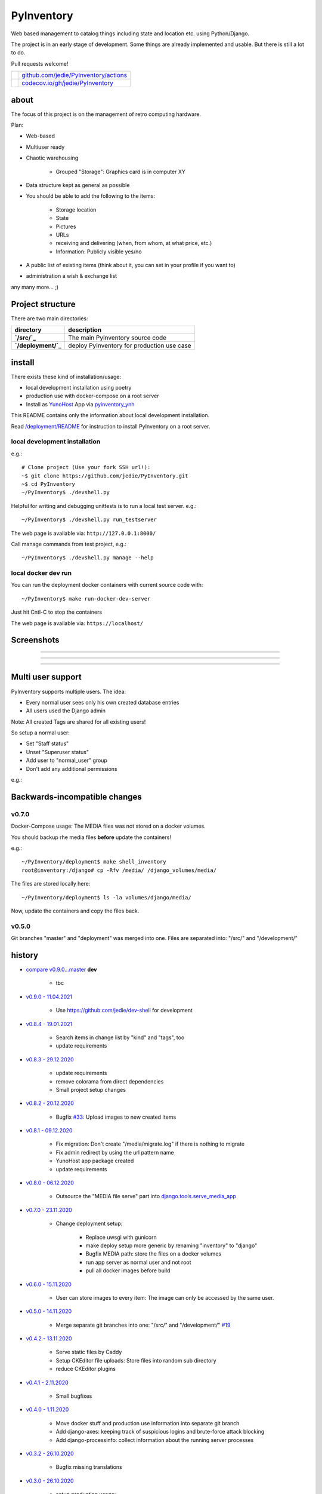 ===========
PyInventory
===========

Web based management to catalog things including state and location etc. using Python/Django.

The project is in an early stage of development. Some things are already implemented and usable. But there is still a lot to do.

Pull requests welcome!

+---------------------------------+-----------------------------------------+
| |Build Status on github|        | `github.com/jedie/PyInventory/actions`_ |
+---------------------------------+-----------------------------------------+
| |Coverage Status on codecov.io| | `codecov.io/gh/jedie/PyInventory`_      |
+---------------------------------+-----------------------------------------+

.. |Build Status on github| image:: https://github.com/jedie/PyInventory/workflows/test/badge.svg?branch=master
.. _github.com/jedie/PyInventory/actions: https://github.com/jedie/PyInventory/actions
.. |Coverage Status on codecov.io| image:: https://codecov.io/gh/jedie/PyInventory/branch/master/graph/badge.svg
.. _codecov.io/gh/jedie/PyInventory: https://codecov.io/gh/jedie/PyInventory

-----
about
-----

The focus of this project is on the management of retro computing hardware.

Plan:

* Web-based

* Multiuser ready

* Chaotic warehousing

    * Grouped "Storage": Graphics card is in computer XY

* Data structure kept as general as possible

* You should be able to add the following to the items:

    * Storage location

    * State

    * Pictures

    * URLs

    * receiving and delivering (when, from whom, at what price, etc.)

    * Information: Publicly visible yes/no

* A public list of existing items (think about it, you can set in your profile if you want to)

* administration a wish & exchange list

any many more... ;)

-----------------
Project structure
-----------------

There are two main directories:

+---------------------+--------------------------------------------+
| directory           | description                                |
+=====================+============================================+
| **`/src/`_**        | The main PyInventory source code           |
+---------------------+--------------------------------------------+
| **`/deployment/`_** | deploy PyInventory for production use case |
+---------------------+--------------------------------------------+

.. _/src/: https://github.com/jedie/PyInventory/tree/master/src
.. _/deployment/: https://github.com/jedie/PyInventory/tree/master/deployment

-------
install
-------

There exists these kind of installation/usage:

* local development installation using poetry

* production use with docker-compose on a root server

* Install as `YunoHost <https://yunohost.org>`_ App via `pyinventory_ynh <https://github.com/YunoHost-Apps/pyinventory_ynh>`_

This README contains only the information about local development installation.

Read `/deployment/README <https://github.com/jedie/PyInventory/tree/master/deployment#readme>`_ for instruction to install PyInventory on a root server.

local development installation
==============================

e.g.:

::

    # Clone project (Use your fork SSH url!):
    ~$ git clone https://github.com/jedie/PyInventory.git
    ~$ cd PyInventory
    ~/PyInventory$ ./devshell.py

Helpful for writing and debugging unittests is to run a local test server.
e.g.:

::

    ~/PyInventory$ ./devshell.py run_testserver

The web page is available via: ``http://127.0.0.1:8000/``

Call manage commands from test project, e.g.:

::

    ~/PyInventory$ ./devshell.py manage --help

local docker dev run
====================

You can run the deployment docker containers with current source code with:

::

    ~/PyInventory$ make run-docker-dev-server

Just hit Cntl-C to stop the containers

The web page is available via: ``https://localhost/``

-----------
Screenshots
-----------

|PyInventory v0.2.0 screenshot 1.png|

.. |PyInventory v0.2.0 screenshot 1.png| image:: https://raw.githubusercontent.com/jedie/jedie.github.io/master/screenshots/PyInventory/PyInventory v0.2.0 screenshot 1.png

----

|PyInventory v0.1.0 screenshot 2.png|

.. |PyInventory v0.1.0 screenshot 2.png| image:: https://raw.githubusercontent.com/jedie/jedie.github.io/master/screenshots/PyInventory/PyInventory v0.1.0 screenshot 2.png

----

|PyInventory v0.1.0 screenshot 3.png|

.. |PyInventory v0.1.0 screenshot 3.png| image:: https://raw.githubusercontent.com/jedie/jedie.github.io/master/screenshots/PyInventory/PyInventory v0.1.0 screenshot 3.png

----

------------------
Multi user support
------------------

PyInventory supports multiple users. The idea:

* Every normal user sees only his own created database entries

* All users used the Django admin

Note: All created Tags are shared for all existing users!

So setup a normal user:

* Set "Staff status"

* Unset "Superuser status"

* Add user to "normal_user" group

* Don't add any additional permissions

e.g.:

|normal user example|

.. |normal user example| image:: https://raw.githubusercontent.com/jedie/jedie.github.io/master/screenshots/PyInventory/PyInventory normal user example.png

------------------------------
Backwards-incompatible changes
------------------------------

v0.7.0
======

Docker-Compose usage: The MEDIA files was not stored on a docker volumes.

You should backup rhe media files **before** update the containers!

e.g.:

::

    ~/PyInventory/deployment$ make shell_inventory
    root@inventory:/django# cp -Rfv /media/ /django_volumes/media/

The files are stored locally here:

::

    ~/PyInventory/deployment$ ls -la volumes/django/media/

Now, update the containers and copy the files back.

v0.5.0
======

Git branches "master" and "deployment" was merged into one.
Files are separated into: "/src/" and "/development/"

-------
history
-------

* `compare v0.9.0...master <https://github.com/jedie/PyInventory/compare/v0.9.0...master>`_ **dev** 

    * tbc

* `v0.9.0 - 11.04.2021 <https://github.com/jedie/PyInventory/compare/v0.8.4...v0.9.0>`_ 

    * Use `https://github.com/jedie/dev-shell <https://github.com/jedie/dev-shell>`_ for development

* `v0.8.4 - 19.01.2021 <https://github.com/jedie/PyInventory/compare/v0.8.3...v0.8.4>`_ 

    * Search items in change list by "kind" and "tags", too

    * update requirements

* `v0.8.3 - 29.12.2020 <https://github.com/jedie/PyInventory/compare/v0.8.2...v0.8.3>`_ 

    * update requirements

    * remove colorama from direct dependencies

    * Small project setup changes

* `v0.8.2 - 20.12.2020 <https://github.com/jedie/PyInventory/compare/v0.8.1...v0.8.2>`_ 

    * Bugfix `#33 <https://github.com/jedie/PyInventory/issues/33>`_: Upload images to new created Items

* `v0.8.1 - 09.12.2020 <https://github.com/jedie/PyInventory/compare/v0.8.0...v0.8.1>`_ 

    * Fix migration: Don't create "/media/migrate.log" if there is nothing to migrate

    * Fix admin redirect by using the url pattern name

    * YunoHost app package created

    * update requirements

* `v0.8.0 - 06.12.2020 <https://github.com/jedie/PyInventory/compare/v0.7.0...v0.8.0>`_ 

    * Outsource the "MEDIA file serve" part into `django.tools.serve_media_app <https://github.com/jedie/django-tools/tree/master/django_tools/serve_media_app#readme>`_

* `v0.7.0 - 23.11.2020 <https://github.com/jedie/PyInventory/compare/v0.6.0...v0.7.0>`_ 

    * Change deployment setup:

        * Replace uwsgi with gunicorn

        * make deploy setup more generic by renaming "inventory" to "django"

        * Bugfix MEDIA path: store the files on a docker volumes

        * run app server as normal user and not root

        * pull all docker images before build

* `v0.6.0 - 15.11.2020 <https://github.com/jedie/PyInventory/compare/v0.5.0...v0.6.0>`_ 

    * User can store images to every item: The image can only be accessed by the same user.

* `v0.5.0 - 14.11.2020 <https://github.com/jedie/PyInventory/compare/v0.4.2...v0.5.0>`_ 

    * Merge separate git branches into one: "/src/" and "/development/" `#19 <https://github.com/jedie/PyInventory/issues/19>`_

* `v0.4.2 - 13.11.2020 <https://github.com/jedie/PyInventory/compare/v0.4.1...v0.4.2>`_ 

    * Serve static files by Caddy

    * Setup CKEditor file uploads: Store files into random sub directory

    * reduce CKEditor plugins

* `v0.4.1 - 2.11.2020 <https://github.com/jedie/PyInventory/compare/v0.4.0...v0.4.1>`_ 

    * Small bugfixes

* `v0.4.0 - 1.11.2020 <https://github.com/jedie/PyInventory/compare/v0.3.2...v0.4.0>`_ 

    * Move docker stuff and production use information into separate git branch

    * Add django-axes: keeping track of suspicious logins and brute-force attack blocking

    * Add django-processinfo: collect information about the running server processes

* `v0.3.2 - 26.10.2020 <https://github.com/jedie/PyInventory/compare/v0.3.0...v0.3.2>`_ 

    * Bugfix missing translations

* `v0.3.0 - 26.10.2020 <https://github.com/jedie/PyInventory/compare/v0.2.0...v0.3.0>`_ 

    * setup production usage:

        * Use `caddy server <https://caddyserver.com/>`_ as reverse proxy

        * Use uWSGI as application server

        * autogenerate ``secret.txt`` file for ``settings.SECRET_KEY``

        * Fix settings

    * split settings for local development and production use

    * Bugfix init: move "setup user group" from checks into "post migrate" signal handler

    * Bugfix for using manage commands ``dumpdata`` and ``loaddata``

* `v0.2.0 - 24.10.2020 <https://github.com/jedie/PyInventory/compare/v0.1.0...v0.2.0>`_ 

    * Simplify item change list by nested item

    * Activate Django-Import/Export

    * Implement multi user usage

    * Add Django-dbbackup

    * Add docker-compose usage

* `v0.1.0 - 17.10.2020 <https://github.com/jedie/PyInventory/compare/v0.0.1...v0.1.0>`_ 

    * Enhance models, admin and finish project setup

* v0.0.1 - 14.10.2020

    * Just create a pre-alpha release to save the PyPi package name ;)

-----
links
-----

+----------+------------------------------------------+
| Homepage | `http://github.com/jedie/PyInventory`_   |
+----------+------------------------------------------+
| PyPi     | `https://pypi.org/project/PyInventory/`_ |
+----------+------------------------------------------+

.. _http://github.com/jedie/PyInventory: http://github.com/jedie/PyInventory
.. _https://pypi.org/project/PyInventory/: https://pypi.org/project/PyInventory/

Discuss here:

* `vogons.org Forum Thread (en) <https://www.vogons.org/viewtopic.php?f=5&t=77285>`_

* `Python-Forum (de) <https://www.python-forum.de/viewtopic.php?f=9&t=50024>`_

* `VzEkC e. V. Forum Thread (de) <https://forum.classic-computing.de/forum/index.php?thread/21738-opensource-projekt-pyinventory-web-basierte-verwaltung-um-seine-dinge-zu-katalog/>`_

* `dosreloaded.de Forum Thread (de) <https://dosreloaded.de/forum/index.php?thread/3702-pyinventory-retro-sammlung-katalogisieren/>`_

--------
donation
--------

* `paypal.me/JensDiemer <https://www.paypal.me/JensDiemer>`_

* `Flattr This! <https://flattr.com/submit/auto?uid=jedie&url=https%3A%2F%2Fgithub.com%2Fjedie%2FPyInventory%2F>`_

* Send `Bitcoins <http://www.bitcoin.org/>`_ to `1823RZ5Md1Q2X5aSXRC5LRPcYdveCiVX6F <https://blockexplorer.com/address/1823RZ5Md1Q2X5aSXRC5LRPcYdveCiVX6F>`_

------------

``Note: this file is generated from README.creole 2021-04-11 15:57:00 with "python-creole"``